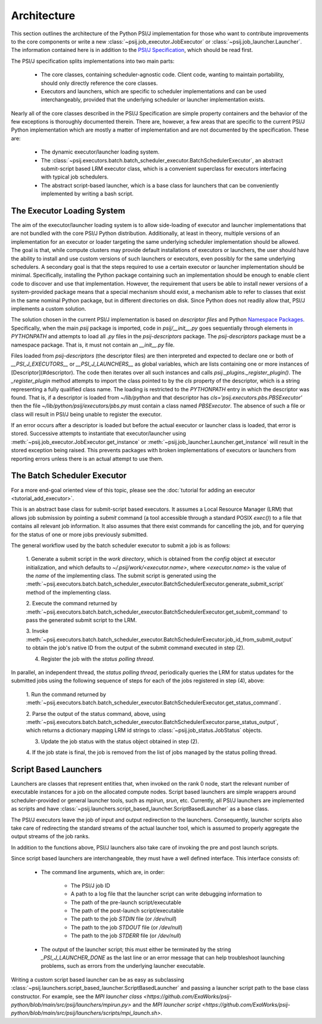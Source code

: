 Architecture
============

This section outlines the architecture of the Python PSI/J implementation for
those who want to contribute improvements to the core
components or write a new :class:`~psij.job_executor.JobExecutor` or
:class:`~psij.job_launcher.Launcher`. The information contained here is in
addition to the
`PSI/J Specification <https://exaworks.org/job-api-spec/specification>`_,
which should be read first.

The PSI/J specification splits implementations into two main parts:

    - The core classes, containing scheduler-agnostic code. Client code, wanting
      to maintain portability, should only directly reference the core classes.
    - Executors and launchers, which are specific to scheduler implementations
      and can be used interchangeably, provided that the underlying scheduler or
      launcher implementation exists.

Nearly all of the core classes described in the PSI/J Specification are simple
property containers and the behavior of the few exceptions is thoroughly
documented therein. There are, however, a few areas that are specific to the
current PSI/J Python implementation which are mostly a matter of implementation
and are not documented by the specification. These are:

    - The dynamic executor/launcher loading system.
    - The
      :class:`~psij.executors.batch.batch_scheduler_executor.BatchSchedulerExecutor`,
      an abstract submit-script based LRM executor class, which is a convenient superclass for executors interfacing with typical job schedulers.
    - The abstract script-based launcher, which is a base class for
      launchers that can be conveniently implemented by writing a bash script.

The Executor Loading System
---------------------------

The aim of the executor/launcher loading system is to allow side-loading of
executor and launcher implementations that are not bundled with the core PSI/J
Python distribution. Additionally, at least in theory, multiple versions of
an implementation for an executor or loader targeting the same underlying
scheduler implementation should be allowed. The goal is that, while compute
clusters may provide default installations of executors or launchers, the user
should have the ability to install and use custom versions of such launchers or
executors, even possibly for the same underlying schedulers. A secondary goal
is that the steps required to use a certain executor or launcher implementation
should be minimal. Specifically, installing the Python package containing such
an implementation should be enough to enable client code to discover and use
that implementation. However, the requirement that users be able to install
newer versions of a system-provided package means that a special mechanism
should exist, a mechanism able to refer to classes that exist in the same
nominal Python package, but in different directories on disk. Since Python does
not readily allow that, PSI/J implements a custom solution.

The solution chosen in the current PSI/J implementation is based on *descriptor
files* and Python `Namespace Packages <https://peps.python.org/pep-0420/>`_.
Specifically, when the main `psij` package is imported, code in
`psij/__init__.py` goes sequentially through elements in `PYTHONPATH` and
attempts to load all `.py` files in the `psij-descriptors` package. The
`psij-descriptors` package must be a namespace package. That is, it must not
contain an `__init__.py` file.

Files loaded from `psij-descriptors` (the descriptor files) are then
interpreted and expected to declare one or both of `__PSI_J_EXECUTORS__` or
`__PSI_J_LAUNCHERS__` as global variables, which are lists containing one or
more instances of [Descriptor](#descriptor). The code then iterates over all
such instances and calls `psij._plugins._register_plugin()`. The
`_register_plugin` method attempts to import the class pointed to by the `cls`
property of the descriptor, which is a string representing a fully qualified
class name. The loading is restricted to the `PYTHONPATH` entry in which the
descriptor was found. That is, if a descriptor is loaded from `~/lib/python`
and that descriptor has `cls='psij.executors.pbs.PBSExecutor'` then the file
`~/lib/python/psij/executors/pbs.py` must contain a class named `PBSExecutor`.
The absence of such a file or class will result in PSI/J being unable to
register the executor.

If an error occurs after a descriptor is loaded but before the actual executor
or launcher class is loaded, that error is stored. Successive attempts to
instantiate that executor/launcher using
:meth:`~psij.job_executor.JobExecutor.get_instance` or
:meth:`~psij.job_launcher.Launcher.get_instance` will result in the
stored exception being raised. This prevents packages with broken
implementations of executors or launchers from reporting errors unless there
is an actual attempt to use them.


The Batch Scheduler Executor
----------------------------

For a more end-goal oriented view of this topic, please see the :doc:`tutorial
for adding an executor <tutorial_add_executor>`.

This is an abstract base class for submit-script based executors. It assumes
a Local Resource Manager (LRM) that allows job submission by pointing a
*submit* command (a tool accessible through a standard POSIX `exec()`) to a
file that contains all relevant job information. It also assumes that there
exist commands for cancelling the job, and for querying for the status of one
or more jobs previously submitted.

The general workflow used by the batch scheduler executor to submit a job is as
follows:

    1. Generate a submit script in the *work directory*, which is obtained
    from the `config` object at executor initialization, and which defaults to
    `~/.psij/work/<executor.name>`, where `<executor.name>` is the value of
    the `name` of the implementing class. The submit script is generated using
    the
    :meth:`~psij.executors.batch.batch_scheduler_executor.BatchSchedulerExecutor.generate_submit_script`
    method of the implementing class.

    2. Execute the command returned by
    :meth:`~psij.executors.batch.batch_scheduler_executor.BatchSchedulerExecutor.get_submit_command` to
    pass the generated submit script to the LRM.

    3. Invoke
    :meth:`~psij.executors.batch.batch_scheduler_executor.BatchSchedulerExecutor.job_id_from_submit_output`
    to obtain the job's native ID from the output of the submit command executed
    in step (2).

    4. Register the job with the *status polling thread*.

In parallel, an independent thread, the *status polling thread*, periodically
queries the LRM for status updates for the submitted jobs using the following
sequence of steps for each of the jobs registered in step (4), above:

    1. Run the command returned by
    :meth:`~psij.executors.batch.batch_scheduler_executor.BatchSchedulerExecutor.get_status_command`.

    2. Parse the output of the status command, above, using
    :meth:`~psij.executors.batch.batch_scheduler_executor.BatchSchedulerExecutor.parse_status_output`,
    which returns a dictionary mapping LRM id strings to :class:`~psij.job_status.JobStatus` objects.

    3. Update the job status with the status object obtained in step (2).

    4. If the job state is final, the job is removed from the list of jobs
    managed by the status polling thread.


Script Based Launchers
----------------------

Launchers are classes that represent entities that, when invoked on the rank 0
node, start the relevant number of executable instances for a job on the
allocated compute nodes. Script based launchers are simple wrappers around
scheduler-provided or general launcher tools, such as `mpirun`, `srun`, etc.
Currently, all PSI/J launchers are implemented as scripts and have
:class:`~psij.launchers.script_based_launcher.ScriptBasedLauncher` as a base
class.

The PSI/J executors leave the job of input and output redirection to the
launchers. Consequently, launcher scripts also take care of redirecting the
standard streams of the actual launcher tool, which is assumed to properly
aggregate the output streams of the job ranks.

In addition to the functions above, PSI/J launchers also take care of invoking
the pre and post launch scripts.

Since script based launchers are interchangeable, they must have a well
defined interface. This interface consists of:

    * The command line arguments, which are, in order:

        * The PSI/J job ID
        * A path to a log file that the launcher script can write debugging
          information to
        * The path of the pre-launch script/executable
        * The path of the post-launch script/executable
        * The path to the job `STDIN` file (or `/dev/null`)
        * The path to the job `STDOUT` file (or `/dev/null`)
        * The path to the job `STDERR` file (or `/dev/null`)

    * The output of the launcher script; this must either be terminated
      by the string `_PSI_J_LAUNCHER_DONE` as the last line or an error message
      that can help troubleshoot launching problems, such as errors from the
      underlying launcher executable.

Writing a custom script based launcher can be as easy as subclassing
:class:`~psij.launchers.script_based_launcher.ScriptBasedLauncher` and passing
a launcher script path to the base class constructor. For example, see the
`MPI launcher class <https://github.com/ExaWorks/psij-python/blob/main/src/psij/launchers/mpirun.py>` and the
`MPI launcher script <https://github.com/ExaWorks/psij-python/blob/main/src/psij/launchers/scripts/mpi_launch.sh>`.
